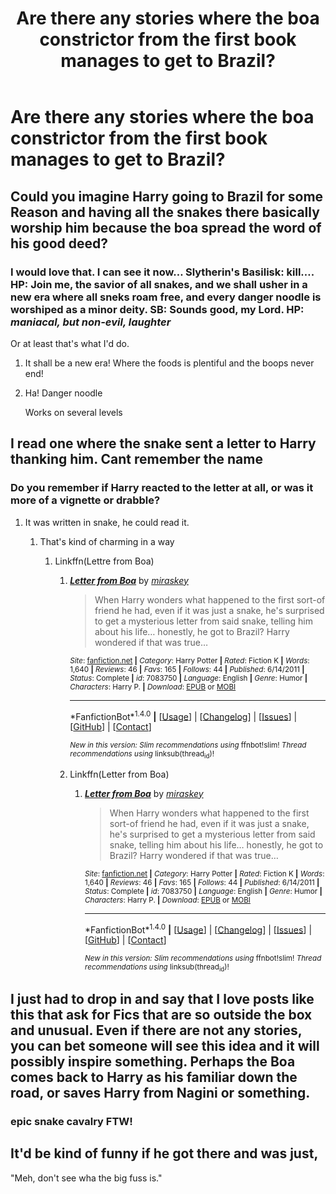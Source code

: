 #+TITLE: Are there any stories where the boa constrictor from the first book manages to get to Brazil?

* Are there any stories where the boa constrictor from the first book manages to get to Brazil?
:PROPERTIES:
:Author: SnootTheDoot
:Score: 28
:DateUnix: 1493366459.0
:DateShort: 2017-Apr-28
:END:

** Could you imagine Harry going to Brazil for some Reason and having all the snakes there basically worship him because the boa spread the word of his good deed?
:PROPERTIES:
:Author: Shrimpton
:Score: 37
:DateUnix: 1493375495.0
:DateShort: 2017-Apr-28
:END:

*** I would love that. I can see it now... Slytherin's Basilisk: kill.... HP: Join me, the savior of all snakes, and we shall usher in a new era where all sneks roam free, and every danger noodle is worshiped as a minor deity. SB: Sounds good, my Lord. HP: /maniacal, but non-evil, laughter/

Or at least that's what I'd do.
:PROPERTIES:
:Author: ABZB
:Score: 15
:DateUnix: 1493384702.0
:DateShort: 2017-Apr-28
:END:

**** It shall be a new era! Where the foods is plentiful and the boops never end!
:PROPERTIES:
:Author: ATRDCI
:Score: 11
:DateUnix: 1493386428.0
:DateShort: 2017-Apr-28
:END:


**** Ha! Danger noodle

Works on several levels
:PROPERTIES:
:Author: VerityPushpram
:Score: 2
:DateUnix: 1493447770.0
:DateShort: 2017-Apr-29
:END:


** I read one where the snake sent a letter to Harry thanking him. Cant remember the name
:PROPERTIES:
:Score: 15
:DateUnix: 1493369150.0
:DateShort: 2017-Apr-28
:END:

*** Do you remember if Harry reacted to the letter at all, or was it more of a vignette or drabble?
:PROPERTIES:
:Author: CryptidGrimnoir
:Score: 1
:DateUnix: 1493429426.0
:DateShort: 2017-Apr-29
:END:

**** It was written in snake, he could read it.
:PROPERTIES:
:Score: 3
:DateUnix: 1493434415.0
:DateShort: 2017-Apr-29
:END:

***** That's kind of charming in a way
:PROPERTIES:
:Author: CryptidGrimnoir
:Score: 1
:DateUnix: 1493434566.0
:DateShort: 2017-Apr-29
:END:

****** Linkffn(Lettre from Boa)
:PROPERTIES:
:Score: 2
:DateUnix: 1493436666.0
:DateShort: 2017-Apr-29
:END:

******* [[http://www.fanfiction.net/s/7083750/1/][*/Letter from Boa/*]] by [[https://www.fanfiction.net/u/2522000/miraskey][/miraskey/]]

#+begin_quote
  When Harry wonders what happened to the first sort-of friend he had, even if it was just a snake, he's surprised to get a mysterious letter from said snake, telling him about his life... honestly, he got to Brazil? Harry wondered if that was true...
#+end_quote

^{/Site/: [[http://www.fanfiction.net/][fanfiction.net]] *|* /Category/: Harry Potter *|* /Rated/: Fiction K *|* /Words/: 1,640 *|* /Reviews/: 46 *|* /Favs/: 165 *|* /Follows/: 44 *|* /Published/: 6/14/2011 *|* /Status/: Complete *|* /id/: 7083750 *|* /Language/: English *|* /Genre/: Humor *|* /Characters/: Harry P. *|* /Download/: [[http://www.ff2ebook.com/old/ffn-bot/index.php?id=7083750&source=ff&filetype=epub][EPUB]] or [[http://www.ff2ebook.com/old/ffn-bot/index.php?id=7083750&source=ff&filetype=mobi][MOBI]]}

--------------

*FanfictionBot*^{1.4.0} *|* [[[https://github.com/tusing/reddit-ffn-bot/wiki/Usage][Usage]]] | [[[https://github.com/tusing/reddit-ffn-bot/wiki/Changelog][Changelog]]] | [[[https://github.com/tusing/reddit-ffn-bot/issues/][Issues]]] | [[[https://github.com/tusing/reddit-ffn-bot/][GitHub]]] | [[[https://www.reddit.com/message/compose?to=tusing][Contact]]]

^{/New in this version: Slim recommendations using/ ffnbot!slim! /Thread recommendations using/ linksub(thread_id)!}
:PROPERTIES:
:Author: FanfictionBot
:Score: 1
:DateUnix: 1493436683.0
:DateShort: 2017-Apr-29
:END:


******* Linkffn(Letter from Boa)
:PROPERTIES:
:Score: 1
:DateUnix: 1493436707.0
:DateShort: 2017-Apr-29
:END:

******** [[http://www.fanfiction.net/s/7083750/1/][*/Letter from Boa/*]] by [[https://www.fanfiction.net/u/2522000/miraskey][/miraskey/]]

#+begin_quote
  When Harry wonders what happened to the first sort-of friend he had, even if it was just a snake, he's surprised to get a mysterious letter from said snake, telling him about his life... honestly, he got to Brazil? Harry wondered if that was true...
#+end_quote

^{/Site/: [[http://www.fanfiction.net/][fanfiction.net]] *|* /Category/: Harry Potter *|* /Rated/: Fiction K *|* /Words/: 1,640 *|* /Reviews/: 46 *|* /Favs/: 165 *|* /Follows/: 44 *|* /Published/: 6/14/2011 *|* /Status/: Complete *|* /id/: 7083750 *|* /Language/: English *|* /Genre/: Humor *|* /Characters/: Harry P. *|* /Download/: [[http://www.ff2ebook.com/old/ffn-bot/index.php?id=7083750&source=ff&filetype=epub][EPUB]] or [[http://www.ff2ebook.com/old/ffn-bot/index.php?id=7083750&source=ff&filetype=mobi][MOBI]]}

--------------

*FanfictionBot*^{1.4.0} *|* [[[https://github.com/tusing/reddit-ffn-bot/wiki/Usage][Usage]]] | [[[https://github.com/tusing/reddit-ffn-bot/wiki/Changelog][Changelog]]] | [[[https://github.com/tusing/reddit-ffn-bot/issues/][Issues]]] | [[[https://github.com/tusing/reddit-ffn-bot/][GitHub]]] | [[[https://www.reddit.com/message/compose?to=tusing][Contact]]]

^{/New in this version: Slim recommendations using/ ffnbot!slim! /Thread recommendations using/ linksub(thread_id)!}
:PROPERTIES:
:Author: FanfictionBot
:Score: 1
:DateUnix: 1493436725.0
:DateShort: 2017-Apr-29
:END:


** I just had to drop in and say that I love posts like this that ask for Fics that are so outside the box and unusual. Even if there are not any stories, you can bet someone will see this idea and it will possibly inspire something. Perhaps the Boa comes back to Harry as his familiar down the road, or saves Harry from Nagini or something.
:PROPERTIES:
:Author: Noexit007
:Score: 5
:DateUnix: 1493503400.0
:DateShort: 2017-Apr-30
:END:

*** epic snake cavalry FTW!
:PROPERTIES:
:Author: ABZB
:Score: 1
:DateUnix: 1493515667.0
:DateShort: 2017-Apr-30
:END:


** It'd be kind of funny if he got there and was just,

"Meh, don't see wha the big fuss is."
:PROPERTIES:
:Author: RealityWanderer
:Score: 3
:DateUnix: 1493420801.0
:DateShort: 2017-Apr-29
:END:
